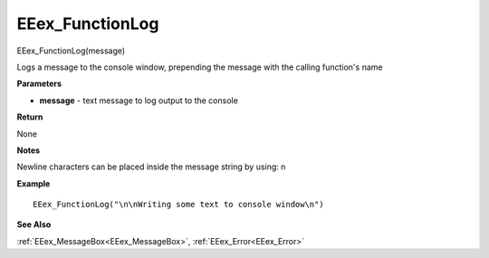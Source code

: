 .. _EEex_FunctionLog:

===================================
EEex_FunctionLog 
===================================

EEex_FunctionLog(message)

Logs a message to the console window, prepending the message with the calling function's name

**Parameters**

* **message** - text message to log output to the console

**Return**

None

**Notes**

Newline characters can be placed inside the message string by using: \n

**Example**

::

   EEex_FunctionLog("\n\nWriting some text to console window\n")

**See Also**

:ref:`EEex_MessageBox<EEex_MessageBox>`, :ref:`EEex_Error<EEex_Error>`

